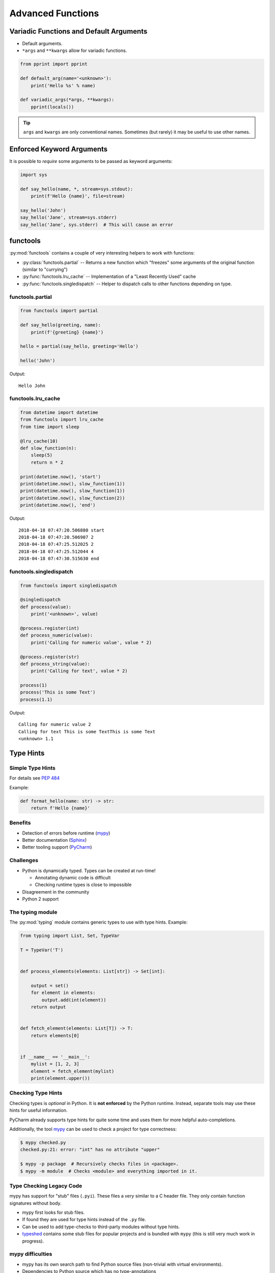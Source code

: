 Advanced Functions
==================


.. rst-class:: smaller-slide

Variadic Functions and Default Arguments
----------------------------------------

* Default arguments.
* ``*args`` and ``**kwargs`` allow for variadic functions.

.. code-block:: python

    from pprint import pprint

    def default_arg(name='<unknown>'):
        print('Hello %s' % name)

    def variadic_args(*args, **kwargs):
        pprint(locals())


.. tip::

    ``args`` and ``kwargs`` are only conventional names. Sometimes (but rarely)
    it may be useful to use other names.


Enforced Keyword Arguments
--------------------------

It is possible to *require* some arguments to be passed as keyword arguments:


.. code-block:: python

    import sys

    def say_hello(name, *, stream=sys.stdout):
        print(f'Hello {name}', file=stream)

    say_hello('John')
    say_hello('Jane', stream=sys.stderr)
    say_hello('Jane', sys.stderr)  # This will cause an error


.. rst-class:: smaller-slide

functools
---------

:py:mod:`functools` contains a couple of very interesting helpers to work with
functions:

* :py:class:`functools.partial` -- Returns a new function which "freezes" some
  arguments of the original function (similar to "currying")
* :py:func:`functools.lru_cache` -- Implementation of a "Least Recently Used" cache
* :py:func:`functools.singledispatch` -- Helper to dispatch calls to other
  functions depending on type.


functools.partial
~~~~~~~~~~~~~~~~~

.. code-block:: python

    from functools import partial

    def say_hello(greeting, name):
        print(f'{greeting} {name}')

    hello = partial(say_hello, greeting='Hello')

    hello('John')


Output::

    Hello John


.. rst-class:: smaller-slide

functools.lru_cache
~~~~~~~~~~~~~~~~~~~

.. code-block:: python

    from datetime import datetime
    from functools import lru_cache
    from time import sleep

    @lru_cache(10)
    def slow_function(n):
        sleep(5)
        return n * 2

    print(datetime.now(), 'start')
    print(datetime.now(), slow_function(1))
    print(datetime.now(), slow_function(1))
    print(datetime.now(), slow_function(2))
    print(datetime.now(), 'end')


Output::

    2018-04-18 07:47:20.506880 start
    2018-04-18 07:47:20.506907 2
    2018-04-18 07:47:25.512025 2
    2018-04-18 07:47:25.512044 4
    2018-04-18 07:47:30.515630 end


.. rst-class:: smaller-slide

functools.singledispatch
~~~~~~~~~~~~~~~~~~~~~~~~

.. code-block:: python
    :class: smaller

    from functools import singledispatch

    @singledispatch
    def process(value):
        print('<unknown>', value)

    @process.register(int)
    def process_numeric(value):
        print('Calling for numeric value', value * 2)

    @process.register(str)
    def process_string(value):
        print('Calling for text', value * 2)

    process(1)
    process('This is some Text')
    process(1.1)


Output::

    Calling for numeric value 2
    Calling for text This is some TextThis is some Text
    <unknown> 1.1



Type Hints
----------


Simple Type Hints
~~~~~~~~~~~~~~~~~

For details see :pep:`484`

Example:

.. code-block:: python

    def format_hello(name: str) -> str:
        return f'Hello {name}'


Benefits
~~~~~~~~

* Detection of errors before runtime (`mypy <http://mypy-lang.org>`_)
* Better documentation (`Sphinx <http://sphinx-doc.org>`_)
* Better tooling support (`PyCharm <https://www.jetbrains.com/pycharm>`_)


Challenges
~~~~~~~~~~

* Python is dynamically typed. Types can be created at run-time!

  * Annotating dynamic code is difficult
  * Checking runtime types is close to impossible

* Disagreement in the community
* Python 2 support



.. rst-class:: smaller-slide
The typing module
~~~~~~~~~~~~~~~~~

The :py:mod:`typing` module contains generic types to use with type hints. Example:


.. code-block:: python

    from typing import List, Set, TypeVar

    T = TypeVar('T')


    def process_elements(elements: List[str]) -> Set[int]:

        output = set()
        for element in elements:
            output.add(int(element))
        return output


    def fetch_element(elements: List[T]) -> T:
        return elements[0]


    if __name__ == '__main__':
        mylist = [1, 2, 3]
        element = fetch_element(mylist)
        print(element.upper())


Checking Type Hints
~~~~~~~~~~~~~~~~~~~

Checking types is *optional* in Python. It is **not enforced** by the Python
runtime. Instead, separate tools may use these hints for useful information.

PyCharm already supports type hints for quite some time and uses them for more
helpful auto-completions.

Additionally, the tool `mypy <http://mypy-lang.org>`_ can be used to check a
project for type correctness:

.. code-block:: shell

    $ mypy checked.py
    checked.py:21: error: "int" has no attribute "upper"

    $ mypy -p package  # Recursively checks files in <package>.
    $ mypy -m module  # Checks <module> and everything imported in it.


Type Checking Legacy Code
~~~~~~~~~~~~~~~~~~~~~~~~~

mypy has support for "stub" files (``.pyi``). These files a *very* similar to a
C header file. They only contain function signatures without body.

* mypy first looks for stub files.
* If found they are used for type hints instead of the ``.py`` file.
* Can be used to add type-checks to third-party modules without type hints.
* `typeshed <https://github.com/python/typeshed>`_ contains some stub files for
  popular projects and is bundled with ``mypy`` (this is still very much work
  in progress).


mypy difficulties
~~~~~~~~~~~~~~~~~

* mypy has its own search path to find Python source files (non-trivial with
  virtual environments).
* Dependencies to Python source which has no type-annotations
* Following imports not found on the mypy search path



Functions as Objects
--------------------

Because functions are objects, they can be assigned to variables. For example
as values in a dictionary::

    def case_1():
        print("Hello 1")

    def case_2():
        print("Hello 2")

    cases = {
        1: case_1,
        2: case_2,
    }

    user_selection = int(input('Type a number: '))

    function = cases.get(user_selection, lambda: print("unknown case"))
    function()

.. note::

    Python has no ``case`` or ``switch`` statement. Using functions as values
    in dictionaries, lets you have a very similar code structure. As a
    side-effect, this will give you functions for each switched case, which
    makes unit-testing easier.
